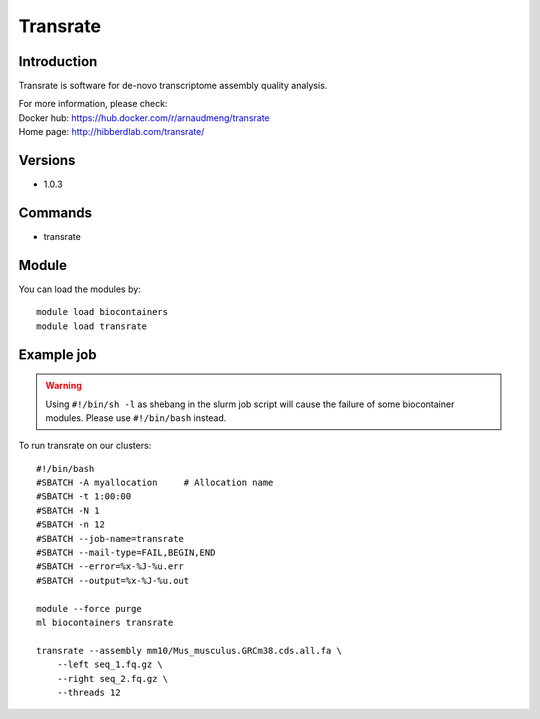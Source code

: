 .. _backbone-label:

Transrate
==============================

Introduction
~~~~~~~~
Transrate is software for de-novo transcriptome assembly quality analysis.

| For more information, please check:
| Docker hub: https://hub.docker.com/r/arnaudmeng/transrate 
| Home page: http://hibberdlab.com/transrate/

Versions
~~~~~~~~
- 1.0.3

Commands
~~~~~~~
- transrate

Module
~~~~~~~~
You can load the modules by::

    module load biocontainers
    module load transrate

Example job
~~~~~
.. warning::
    Using ``#!/bin/sh -l`` as shebang in the slurm job script will cause the failure of some biocontainer modules. Please use ``#!/bin/bash`` instead.

To run transrate on our clusters::

    #!/bin/bash
    #SBATCH -A myallocation     # Allocation name
    #SBATCH -t 1:00:00
    #SBATCH -N 1
    #SBATCH -n 12
    #SBATCH --job-name=transrate
    #SBATCH --mail-type=FAIL,BEGIN,END
    #SBATCH --error=%x-%J-%u.err
    #SBATCH --output=%x-%J-%u.out

    module --force purge
    ml biocontainers transrate

    transrate --assembly mm10/Mus_musculus.GRCm38.cds.all.fa \
        --left seq_1.fq.gz \
        --right seq_2.fq.gz \
        --threads 12
